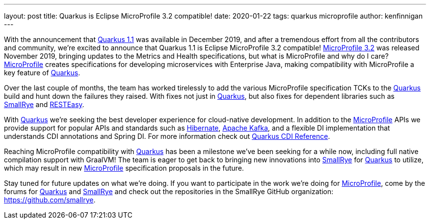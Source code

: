 ---
layout: post
title: Quarkus is Eclipse MicroProfile 3.2 compatible!
date: 2020-01-22
tags: quarkus microprofile
author: kenfinnigan
---

With the announcement that https://quarkus.io/blog/quarkus-1-1-0-final-released/[Quarkus 1.1] was available in December 2019,
and after a tremendous effort from all the contributors and community,
we’re excited to announce that Quarkus 1.1 is Eclipse MicroProfile 3.2 compatible!
https://projects.eclipse.org/projects/technology.microprofile/releases/microprofile-3.2[MicroProfile 3.2] was released November 2019,
bringing updates to the Metrics and Health specifications,
but what is MicroProfile and why do I care?
https://microprofile.io/[MicroProfile] creates specifications for developing microservices with Enterprise Java,
making compatibility with MicroProfile a key feature of https://quarkus.io/[Quarkus].

Over the last couple of months,
the team has worked tirelessly to add the various MicroProfile specification TCKs to the https://quarkus.io/[Quarkus] build and hunt down the failures they raised.
With fixes not just in https://quarkus.io/[Quarkus],
but also fixes for dependent libraries such as https://smallrye.io/[SmallRye] and https://resteasy.github.io/[RESTEasy].

With https://quarkus.io/[Quarkus] we’re seeking the best developer experience for cloud-native development.
In addition to the https://microprofile.io/[MicroProfile] APIs we provide support for popular APIs and standards such as
https://hibernate.org/[Hibernate], https://kafka.apache.org/[Apache Kafka],
and a flexible DI implementation that understands CDI annotations and Spring DI.
For more information check out https://quarkus.io/guides/cdi-reference[Quarkus CDI Reference].

Reaching MicroProfile compatibility with https://quarkus.io/[Quarkus] has been a milestone we’ve been seeking for a while now,
including full native compilation support with GraalVM!
The team is eager to get back to bringing new innovations into https://smallrye.io/[SmallRye] for https://quarkus.io/[Quarkus] to utilize,
which may result in new https://microprofile.io/[MicroProfile] specification proposals in the future.

Stay tuned for future updates on what we’re doing.
If you want to participate in the work we’re doing for https://microprofile.io/[MicroProfile],
come by the forums for https://groups.google.com/d/forum/quarkus-dev[Quarkus]
and https://groups.google.com/d/forum/smallrye[SmallRye]
and check out the repositories in the SmallRye GitHub organization: https://github.com/smallrye.